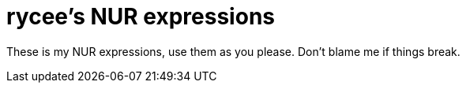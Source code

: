 = rycee's NUR expressions

These is my NUR expressions, use them as you please. Don't blame me if
things break.
